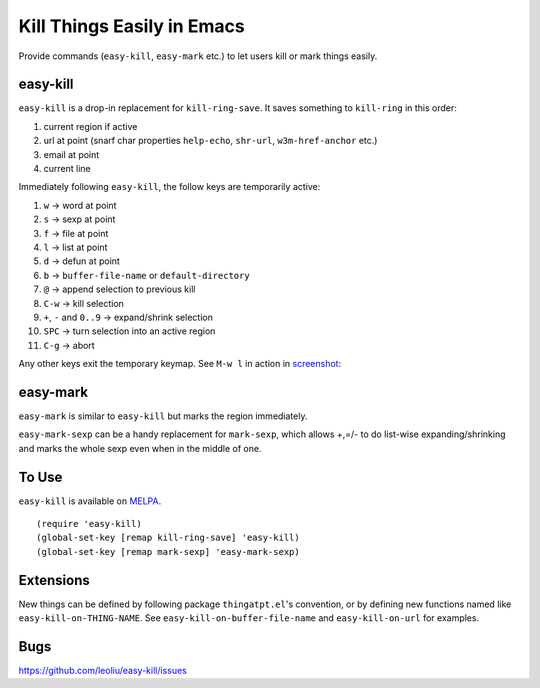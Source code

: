 =============================
 Kill Things Easily in Emacs
=============================
 
Provide commands (``easy-kill``, ``easy-mark`` etc.) to let users kill
or mark things easily.

easy-kill
~~~~~~~~~

``easy-kill`` is a drop-in replacement for ``kill-ring-save``. It
saves something to ``kill-ring`` in this order:

#. current region if active
#. url at point (snarf char properties ``help-echo``, ``shr-url``,
   ``w3m-href-anchor`` etc.)
#. email at point
#. current line

Immediately following ``easy-kill``, the follow keys are temporarily
active:

#. ``w`` -> word at point
#. ``s`` -> sexp at point
#. ``f`` -> file at point
#. ``l`` -> list at point
#. ``d`` -> defun at point
#. ``b`` -> ``buffer-file-name`` or ``default-directory``
#. ``@`` -> append selection to previous kill
#. ``C-w`` -> kill selection
#. ``+``, ``-`` and ``0..9`` -> expand/shrink selection
#. ``SPC`` -> turn selection into an active region
#. ``C-g`` -> abort

Any other keys exit the temporary keymap. See ``M-w l`` in action in
`screenshot <http://i.imgur.com/8TNgPly.png>`_:

.. figure:: http://i.imgur.com/8TNgPly.png
   :target: http://i.imgur.com/8TNgPly.png
   :alt: ``M-w l``

easy-mark
~~~~~~~~~

``easy-mark`` is similar to ``easy-kill`` but marks the region
immediately.

``easy-mark-sexp`` can be a handy replacement for ``mark-sexp``, which
allows +,=/- to do list-wise expanding/shrinking and marks the
whole sexp even when in the middle of one.

To Use
~~~~~~

``easy-kill`` is available on `MELPA
<http://melpa.milkbox.net/#/easy-kill>`_.

::

   (require 'easy-kill)
   (global-set-key [remap kill-ring-save] 'easy-kill)
   (global-set-key [remap mark-sexp] 'easy-mark-sexp)

Extensions
~~~~~~~~~~

New things can be defined by following package ``thingatpt.el``'s
convention, or by defining new functions named like
``easy-kill-on-THING-NAME``. See ``easy-kill-on-buffer-file-name`` and
``easy-kill-on-url`` for examples.

Bugs
~~~~

https://github.com/leoliu/easy-kill/issues
